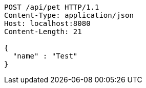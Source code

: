[source,http,options="nowrap"]
----
POST /api/pet HTTP/1.1
Content-Type: application/json
Host: localhost:8080
Content-Length: 21

{
  "name" : "Test"
}
----